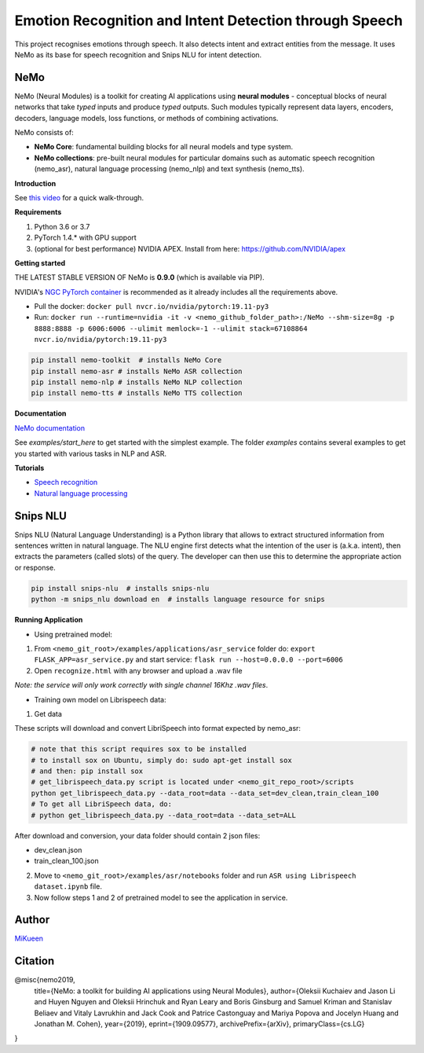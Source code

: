 
Emotion Recognition and Intent Detection through Speech
=======================================================

This project recognises emotions through speech. It also detects intent and extract entities from the message. It uses NeMo as its base for speech recognition and Snips NLU for intent detection.


NeMo
~~~~

NeMo (Neural Modules) is a toolkit for creating AI applications using **neural modules** - conceptual blocks of neural networks that take *typed* inputs and produce *typed* outputs. Such modules typically represent data layers, encoders, decoders, language models, loss functions, or methods of combining activations.

NeMo consists of: 

* **NeMo Core**: fundamental building blocks for all neural models and type system.
* **NeMo collections**: pre-built neural modules for particular domains such as automatic speech recognition (nemo_asr), natural language processing (nemo_nlp) and text synthesis (nemo_tts).


**Introduction**

See `this video <https://nvidia.github.io/NeMo/>`_ for a quick walk-through.

**Requirements**

1) Python 3.6 or 3.7
2) PyTorch 1.4.* with GPU support
3) (optional for best performance) NVIDIA APEX. Install from here: https://github.com/NVIDIA/apex

**Getting started**

THE LATEST STABLE VERSION OF NeMo is **0.9.0** (which is available via PIP).

NVIDIA's `NGC PyTorch container <https://ngc.nvidia.com/catalog/containers/nvidia:pytorch>`_ is recommended as it already includes all the requirements above.

* Pull the docker: ``docker pull nvcr.io/nvidia/pytorch:19.11-py3``
* Run: ``docker run --runtime=nvidia -it -v <nemo_github_folder_path>:/NeMo --shm-size=8g -p 8888:8888 -p 6006:6006 --ulimit memlock=-1 --ulimit stack=67108864 nvcr.io/nvidia/pytorch:19.11-py3``

.. code-block:: bash

    pip install nemo-toolkit  # installs NeMo Core
    pip install nemo-asr # installs NeMo ASR collection
    pip install nemo-nlp # installs NeMo NLP collection
    pip install nemo-tts # installs NeMo TTS collection


**Documentation**

`NeMo documentation <https://nvidia.github.io/NeMo/>`_

See `examples/start_here` to get started with the simplest example. The folder `examples` contains several examples to get you started with various tasks in NLP and ASR.


**Tutorials**

* `Speech recognition <https://nvidia.github.io/NeMo/asr/intro.html>`_
* `Natural language processing <https://nvidia.github.io/NeMo/nlp/intro.html>`_


Snips NLU
~~~~~~~~~

Snips NLU (Natural Language Understanding) is a Python library that allows to extract structured information from sentences written in natural language.
The NLU engine first detects what the intention of the user is (a.k.a. intent), then extracts the parameters (called slots) of the query. The developer can then use this to determine the appropriate action or response.

.. code-block:: bash

    pip install snips-nlu  # installs snips-nlu
    python -m snips_nlu download en  # installs language resource for snips


**Running Application**

* Using pretrained model:

1) From ``<nemo_git_root>/examples/applications/asr_service`` folder do: ``export FLASK_APP=asr_service.py`` and start service: ``flask run --host=0.0.0.0 --port=6006``
2) Open ``recognize.html`` with any browser and upload a .wav file

*Note: the service will only work correctly with single channel 16Khz .wav files*.

* Training own model on Librispeech data:

1) Get data

These scripts will download and convert LibriSpeech into format expected by nemo_asr:

.. code-block:: bash

    # note that this script requires sox to be installed
    # to install sox on Ubuntu, simply do: sudo apt-get install sox
    # and then: pip install sox
    # get_librispeech_data.py script is located under <nemo_git_repo_root>/scripts
    python get_librispeech_data.py --data_root=data --data_set=dev_clean,train_clean_100
    # To get all LibriSpeech data, do:
    # python get_librispeech_data.py --data_root=data --data_set=ALL

After download and conversion, your data folder should contain 2 json files:

- dev_clean.json
- train_clean_100.json

2) Move to ``<nemo_git_root>/examples/asr/notebooks`` folder and run ``ASR using Librispeech dataset.ipynb`` file.
3) Now follow steps 1 and 2 of pretrained model to see the application in service.


Author
~~~~~~

`MiKueen <https://github.com/MiKueen>`_


Citation
~~~~~~~~

@misc{nemo2019,
    title={NeMo: a toolkit for building AI applications using Neural Modules},
    author={Oleksii Kuchaiev and Jason Li and Huyen Nguyen and Oleksii Hrinchuk and Ryan Leary and Boris Ginsburg and Samuel Kriman and Stanislav Beliaev and Vitaly Lavrukhin and Jack Cook and Patrice Castonguay and Mariya Popova and Jocelyn Huang and Jonathan M. Cohen},
    year={2019},
    eprint={1909.09577},
    archivePrefix={arXiv},
    primaryClass={cs.LG}
}
